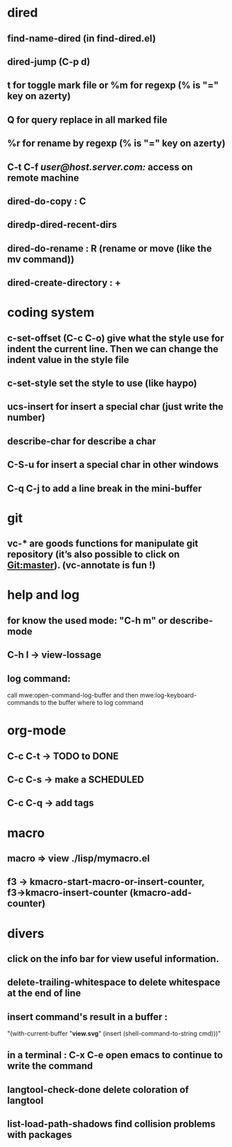 * dired
** find-name-dired (in find-dired.el)
** dired-jump (C-p d)
** t for toggle mark file or %m for regexp (% is "=" key on azerty)
** Q for query replace in all marked file
** %r for rename by regexp (% is "=" key on azerty)
** C-t C-f /user@host.server.com:/ access on remote machine
** dired-do-copy : C
** diredp-dired-recent-dirs
** dired-do-rename : R (rename or move (like the mv command))
** dired-create-directory : +
* coding system
** c-set-offset (C-c C-o) give what the style use for indent the current line. Then we can change the indent value in the style file
** c-set-style set the style to use (like haypo)
** ucs-insert for insert a special char (just write the number)
** describe-char for describe a char
** C-S-u for insert a special char in other windows
** C-q C-j to add a line break in the mini-buffer

* git
** vc-* are goods functions for manipulate git repository (it’s also possible to click on Git:master). (vc-annotate is fun !)

* help and log
** for know the used mode: "C-h m" or describe-mode
** C-h l → view-lossage
** log command:
   call mwe:open-command-log-buffer and then mwe:log-keyboard-commands to the buffer where to log command

* org-mode
** C-c C-t -> TODO to DONE
** C-c C-s -> make a SCHEDULED
** C-c C-q -> add tags

* macro
** macro => view ./lisp/mymacro.el
** f3 → kmacro-start-macro-or-insert-counter, f3→kmacro-insert-counter (kmacro-add-counter)

* divers
** click on the info bar for view useful information.
** delete-trailing-whitespace to delete whitespace at the end of line
** insert command's result in a buffer :
   "(with-current-buffer "*view.svg*"
   (insert (shell-command-to-string cmd)))"
** in a terminal : C-x C-e open emacs to continue to write the command
** langtool-check-done delete coloration of langtool
** list-load-path-shadows find collision problems with packages
